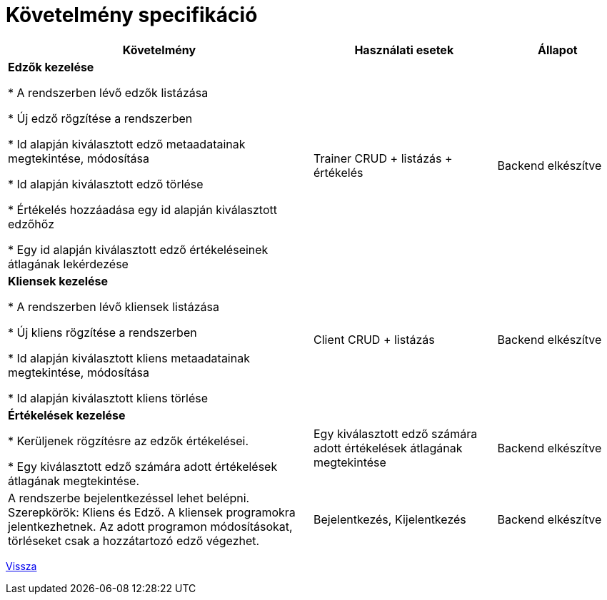 = Követelmény specifikáció

[cols="5,3,2"]

|===
|Követelmény|Használati esetek|Állapot

|*Edzők kezelése*

* A rendszerben lévő edzők listázása

* Új edző rögzítése a rendszerben

* Id alapján kiválasztott edző metaadatainak megtekintése, módosítása

* Id alapján kiválasztott edző törlése

* Értékelés hozzáadása egy id alapján kiválasztott edzőhőz

* Egy id alapján kiválasztott edző értékeléseinek átlagának lekérdezése


|Trainer CRUD + listázás + értékelés
|Backend elkészítve

|*Kliensek kezelése*

* A rendszerben lévő kliensek listázása

* Új kliens rögzítése a rendszerben

* Id alapján kiválasztott kliens metaadatainak megtekintése, módosítása

* Id alapján kiválasztott kliens törlése

|Client CRUD + listázás
|Backend elkészítve

|*Értékelések kezelése*

* Kerüljenek rögzítésre az edzők értékelései.

* Egy kiválasztott edző számára adott értékelések átlagának megtekintése.

|Egy kiválasztott edző számára adott értékelések átlagának megtekintése
|Backend elkészítve


|A rendszerbe bejelentkezéssel lehet belépni. Szerepkörök: Kliens és Edző. A kliensek programokra jelentkezhetnek. Az adott programon módosításokat, törléseket csak a hozzátartozó edző végezhet.
|Bejelentkezés, Kijelentkezés
|Backend elkészítve
|===

link:../application-documentation.adoc[Vissza]